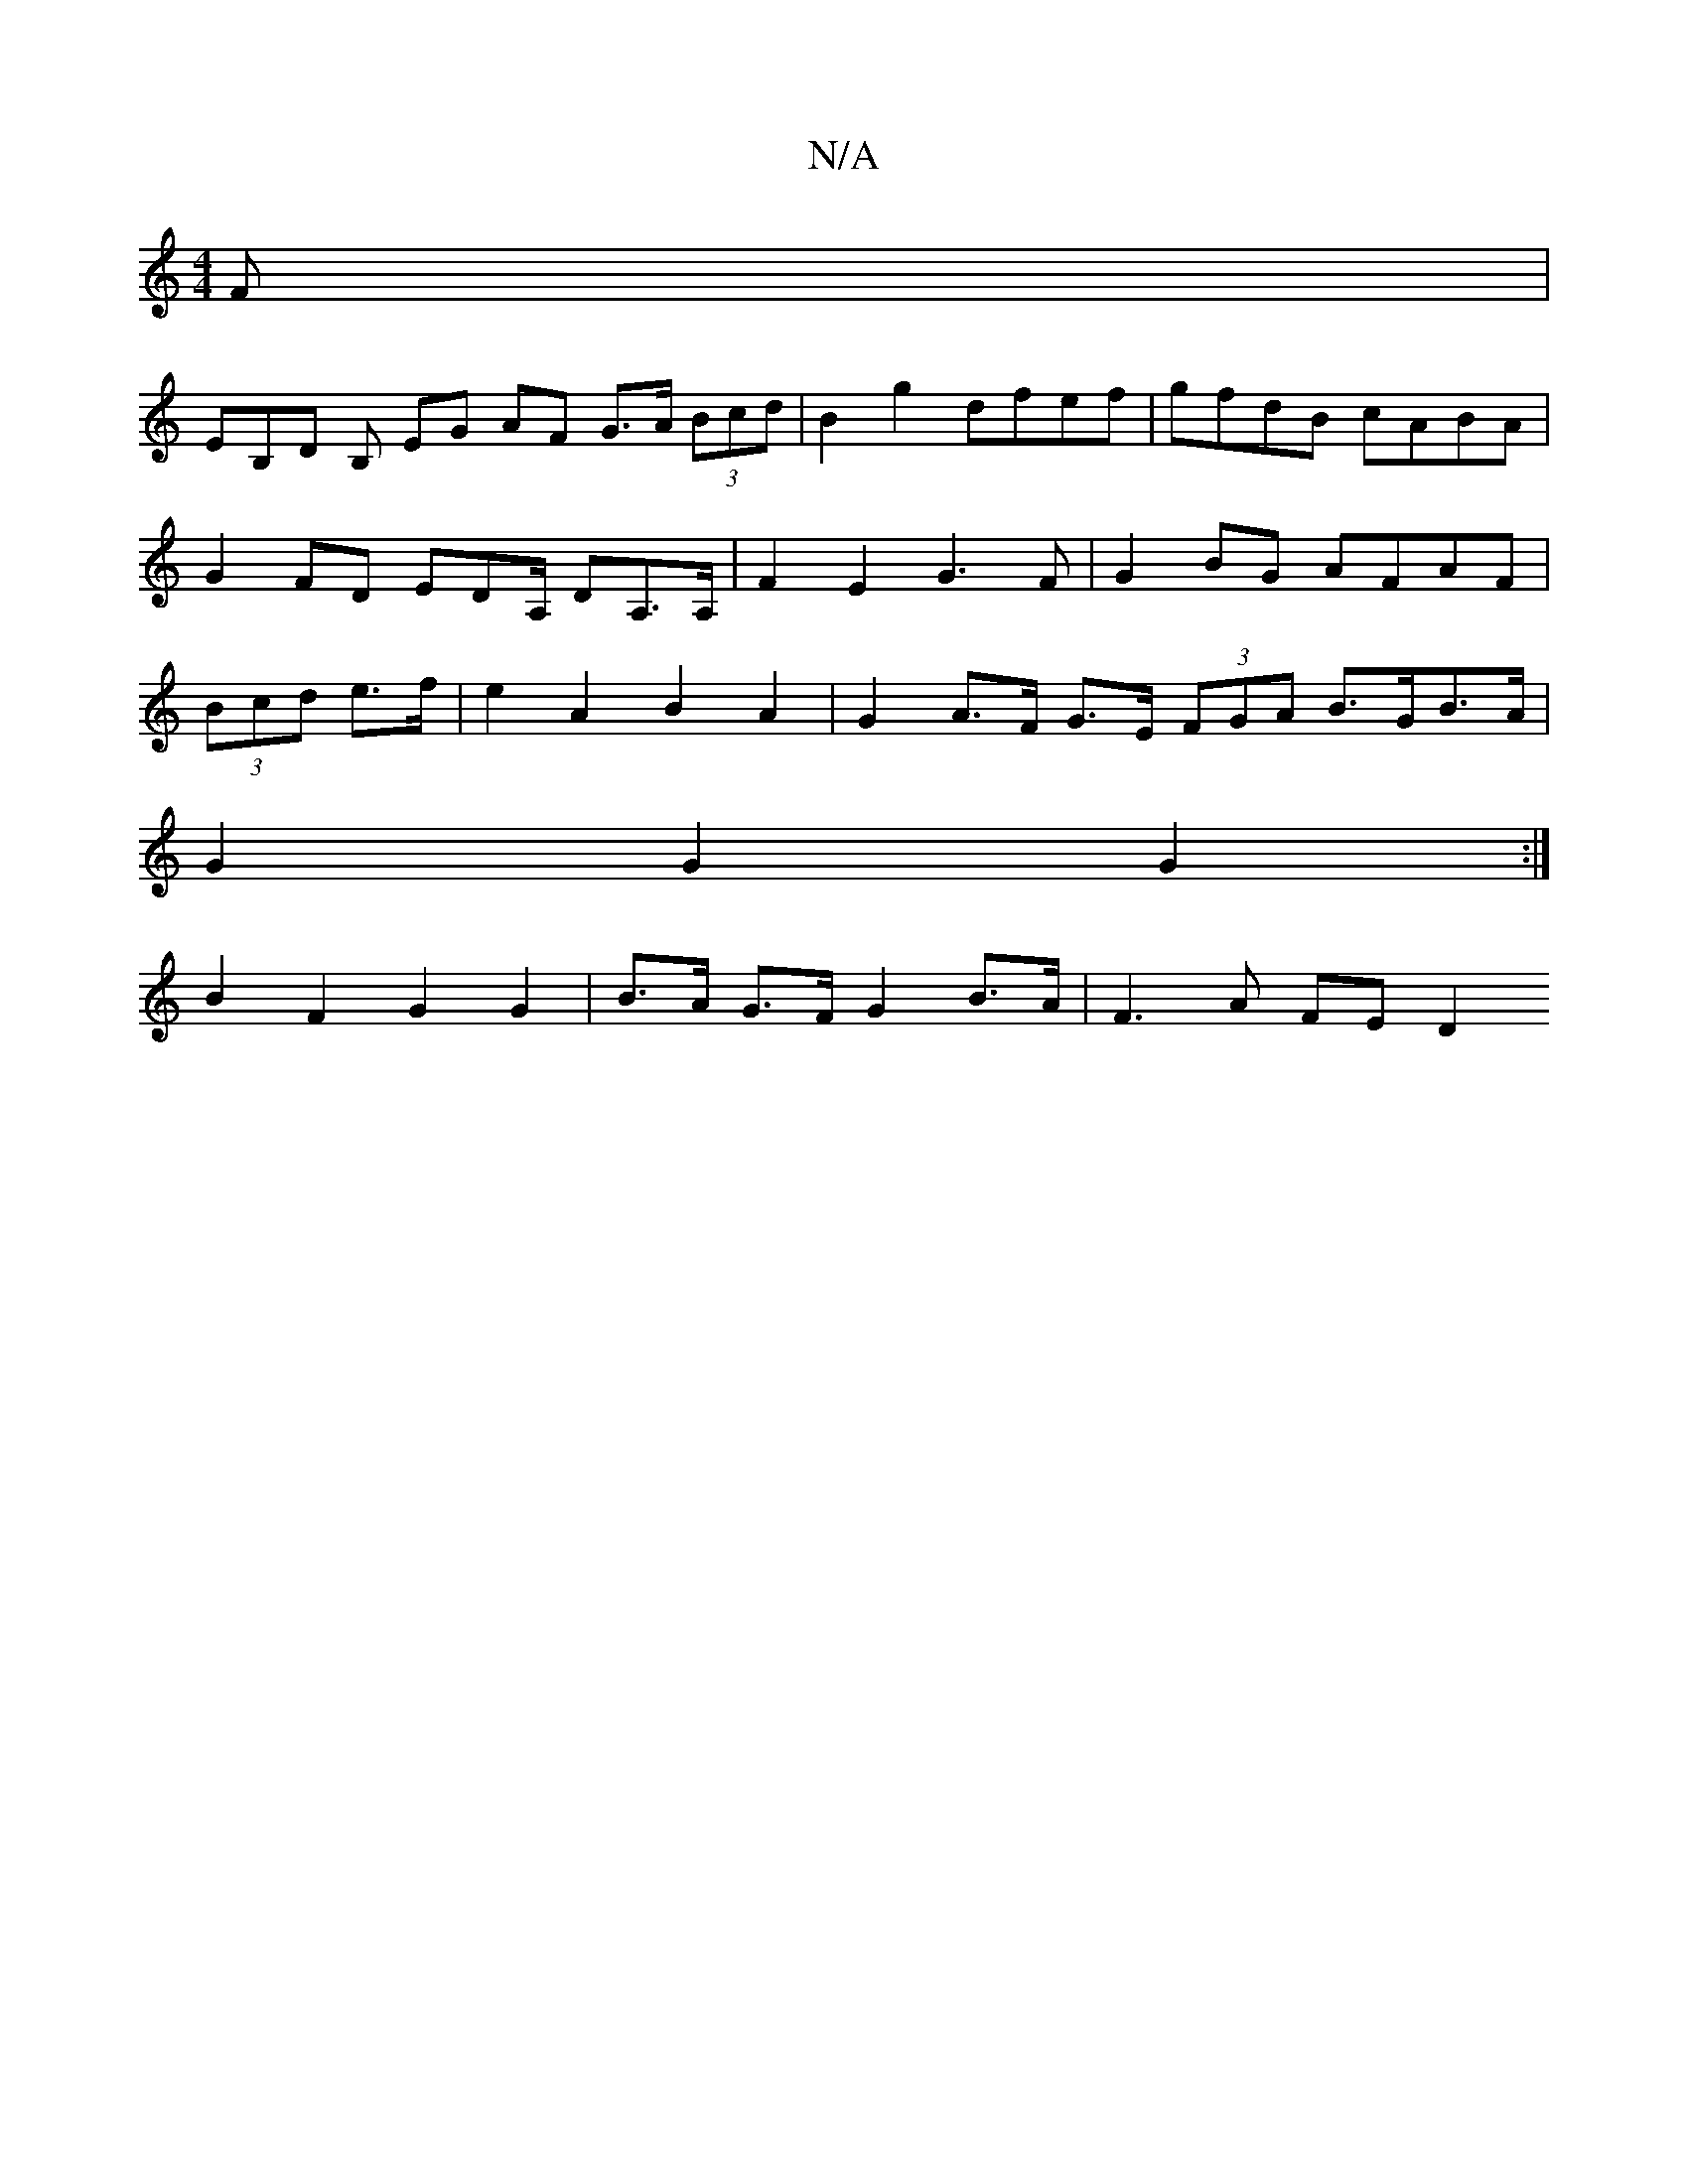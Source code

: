 X:1
T:N/A
M:4/4
R:N/A
K:Cmajor
2F |
EB,D B, EG AF G>A (3Bcd | B2g2 dfef | gfdB cABA | G2 FD EDA,/ DA,>A,|F2 E2 G3F|G2BG AFAF |(3Bcd e>f | e2 A2 B2 A2 | G2 A>F G>E (3FGA B>GB>A |
G2 G2 G2 :|
B2 F2 G2 G2 | B>A G>F G2 B>A | F3 A FE D2